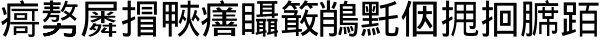 SplineFontDB: 3.0
FontName: HanTsiThng
FullName: Han Tsi Thng
FamilyName: Han Tsi Thng
Weight: Book
Copyright: Copyright (C) 2006 Google Corporation (Digitized data)\nCopyright (C) 2008 The Android Open Source Project\nCopyright (C) 2016 Tsng Bing-gan
Version: 20160529
ItalicAngle: 0
UnderlinePosition: -10
UnderlineWidth: 3
Ascent: 204
Descent: 52
InvalidEm: 0
sfntRevision: 0xa00f0000
LayerCount: 2
Layer: 0 1 "Back" 1
Layer: 1 1 "Fore" 0
XUID: [1021 938 326110090 6759942]
StyleMap: 0x0040
FSType: 8
OS2Version: 3
OS2_WeightWidthSlopeOnly: 0
OS2_UseTypoMetrics: 0
CreationTime: 1464220995
ModificationTime: 1464456351
PfmFamily: 17
TTFWeight: 400
TTFWidth: 5
LineGap: 0
VLineGap: 0
Panose: 2 11 5 2 0 0 0 0 0 1
OS2TypoAscent: 196
OS2TypoAOffset: 0
OS2TypoDescent: -61
OS2TypoDOffset: 0
OS2TypoLinegap: 16
OS2WinAscent: 267
OS2WinAOffset: 0
OS2WinDescent: 68
OS2WinDOffset: 0
HheadAscent: 267
HheadAOffset: 0
HheadDescent: -68
HheadDOffset: 0
OS2SubXSize: 179
OS2SubYSize: 166
OS2SubXOff: 0
OS2SubYOff: 36
OS2SupXSize: 179
OS2SupYSize: 166
OS2SupXOff: 0
OS2SupYOff: 122
OS2StrikeYSize: 13
OS2StrikeYPos: 62
OS2CapHeight: 183
OS2XHeight: 137
OS2FamilyClass: 2053
OS2Vendor: 'PfEd'
OS2CodePages: 00000000.00000000
OS2UnicodeRanges: 00000000.10000000.00000000.00000000
MarkAttachClasses: 1
DEI: 91125
ShortTable: cvt  2
  8
  162
EndShort
ShortTable: maxp 16
  1
  0
  13
  124
  12
  0
  0
  2
  0
  1
  1
  0
  64
  46
  0
  0
EndShort
LangName: 1033 "" "" "Regular" "" "" "" "" "Droid is a trademark of Google and may be registered in certain jurisdictions." "" "" "" "" "" "Licensed under the Apache License, Version 2.0"
GaspTable: 1 65535 2 0
Encoding: UnicodeFull
UnicodeInterp: none
NameList: AGL For New Fonts
DisplaySize: -96
AntiAlias: 1
FitToEm: 0
WinInfo: 178115 5 7
BeginPrivate: 0
EndPrivate
TeXData: 1 0 0 346030 173015 115343 0 1048576 115343 783286 444596 497025 792723 393216 433062 380633 303038 157286 324010 404750 52429 2506097 1059062 262144
BeginChars: 1114115 18

StartChar: .notdef
Encoding: 1114112 -1 0
Width: 89
Flags: W
TtInstrs:
PUSHB_2
 1
 0
MDAP[rnd]
ALIGNRP
PUSHB_3
 7
 4
 0
MIRP[min,rnd,black]
SHP[rp2]
PUSHB_2
 6
 5
MDRP[rp0,min,rnd,grey]
ALIGNRP
PUSHB_3
 3
 2
 0
MIRP[min,rnd,black]
SHP[rp2]
SVTCA[y-axis]
PUSHB_2
 3
 0
MDAP[rnd]
ALIGNRP
PUSHB_3
 5
 4
 0
MIRP[min,rnd,black]
SHP[rp2]
PUSHB_3
 7
 6
 1
MIRP[rp0,min,rnd,grey]
ALIGNRP
PUSHB_3
 1
 2
 0
MIRP[min,rnd,black]
SHP[rp2]
EndTTInstrs
LayerCount: 2
Fore
SplineSet
8 0 m 1,0,-1
 8 170 l 1,1,-1
 73 170 l 1,2,-1
 73 0 l 1,3,-1
 8 0 l 1,0,-1
16 8 m 1,4,-1
 65 8 l 1,5,-1
 65 162 l 1,6,-1
 16 162 l 1,7,-1
 16 8 l 1,4,-1
EndSplineSet
Validated: 1
EndChar

StartChar: .null
Encoding: 1114113 -1 1
Width: 0
Flags: W
LayerCount: 2
Fore
Validated: 1
EndChar

StartChar: nonmarkingreturn
Encoding: 1114114 -1 2
Width: 85
Flags: W
LayerCount: 2
Fore
Validated: 1
EndChar

StartChar: uniEBD3
Encoding: 60371 60371 3
Width: 256
Flags: W
LayerCount: 2
Fore
SplineSet
74 155 m 1,0,-1
 243 155 l 1,1,-1
 243 140 l 1,2,-1
 221 140 l 1,3,-1
 221 76 l 1,4,-1
 205 76 l 1,5,-1
 205 140 l 1,6,-1
 74 140 l 1,7,-1
 74 155 l 1,0,-1
91 127 m 1,8,-1
 174 127 l 1,9,-1
 174 84 l 1,10,-1
 91 84 l 1,11,-1
 91 127 l 1,8,-1
107 97 m 1,12,-1
 158 97 l 1,13,-1
 158 114 l 1,14,-1
 107 114 l 1,15,-1
 107 97 l 1,12,-1
66 71 m 1,16,-1
 250 71 l 1,17,-1
 250 55 l 1,18,-1
 222 55 l 1,19,-1
 222 -5 l 2,20,21
 222 -17 222 -17 218 -21 c 128,-1,22
 214 -25 214 -25 200 -25 c 0,23,24
 192 -25 192 -25 184 -24 c 1,25,-1
 180 -8 l 1,26,27
 191 -10 191 -10 200 -10 c 0,28,29
 206 -10 206 -10 206 -3 c 2,30,-1
 206 55 l 1,31,-1
 66 55 l 1,32,-1
 66 71 l 1,16,-1
176 43 m 1,33,-1
 176 -1 l 1,34,-1
 104 -1 l 1,35,-1
 104 -13 l 1,36,-1
 88 -13 l 1,37,-1
 88 43 l 1,38,-1
 176 43 l 1,33,-1
104 13 m 1,39,-1
 161 13 l 1,40,-1
 161 30 l 1,41,-1
 104 30 l 1,42,-1
 104 13 l 1,39,-1
146 210 m 1,43,44
 152 200 152 200 155 189 c 1,45,-1
 243 189 l 1,46,-1
 243 170 l 1,47,-1
 66 170 l 1,48,-1
 66 91 l 2,49,50
 66 26 66 26 37 -24 c 1,51,-1
 19 -13 l 1,52,53
 44 33 44 33 46 72 c 1,54,55
 32 60 32 60 16 50 c 1,56,-1
 8 72 l 1,57,58
 30 83 30 83 47 98 c 1,59,-1
 47 189 l 1,60,-1
 135 189 l 1,61,62
 132 197 132 197 128 203 c 1,63,-1
 146 210 l 1,43,44
29 165 m 1,64,65
 39 143 39 143 43 120 c 1,66,-1
 25 115 l 1,67,68
 21 140 21 140 11 161 c 1,69,-1
 29 165 l 1,64,65
EndSplineSet
Validated: 1
EndChar

StartChar: u20895
Encoding: 133269 133269 4
Width: 256
Flags: W
LayerCount: 2
Fore
SplineSet
24 196 m 1,0,-1
 64 196 l 1,1,-1
 64 208 l 1,2,-1
 84 208 l 1,3,-1
 84 196 l 1,4,-1
 132 196 l 1,5,-1
 132 179 l 1,6,-1
 84 179 l 1,7,-1
 84 169 l 1,8,-1
 125 169 l 1,9,-1
 125 153 l 1,10,-1
 84 153 l 1,11,-1
 84 143 l 1,12,-1
 130 143 l 1,13,-1
 130 127 l 1,14,-1
 69 127 l 1,15,16
 68 121 68 121 66 116 c 1,17,-1
 123 116 l 1,18,19
 123 84 123 84 117.5 77.5 c 128,-1,20
 112 71 112 71 94 71 c 0,21,22
 87 71 87 71 76 74 c 1,23,-1
 73 87 l 1,24,25
 88 84 88 84 94 84 c 0,26,27
 101 84 101 84 103 87 c 128,-1,28
 105 90 105 90 105 101 c 1,29,-1
 60 101 l 1,30,31
 51 82 51 82 30 68 c 1,32,-1
 19 83 l 1,33,34
 45 100 45 100 51 127 c 1,35,-1
 18 127 l 1,36,-1
 18 143 l 1,37,-1
 64 143 l 1,38,-1
 64 153 l 1,39,-1
 28 153 l 1,40,-1
 28 169 l 1,41,-1
 64 169 l 1,42,-1
 64 179 l 1,43,-1
 24 179 l 1,44,-1
 24 196 l 1,0,-1
162 207 m 1,45,-1
 178 202 l 1,46,-1
 172 183 l 1,47,-1
 240 183 l 1,48,-1
 240 167 l 1,49,-1
 225 167 l 1,50,51
 220 139 220 139 203 117 c 1,52,53
 220 105 220 105 235 92 c 1,54,-1
 223 77 l 1,55,56
 207 92 207 92 191 105 c 1,57,58
 172 89 172 89 144 79 c 1,59,-1
 132 95 l 1,60,61
 158 103 158 103 175 116 c 1,62,-1
 151 132 l 1,63,-1
 162 144 l 1,64,65
 176 136 176 136 188 128 c 1,66,67
 204 145 204 145 208 167 c 1,68,-1
 165 167 l 1,69,70
 157 147 157 147 146 132 c 1,71,-1
 132 142 l 1,72,73
 153 173 153 173 162 207 c 1,45,-1
113 63 m 1,74,-1
 133 60 l 1,75,76
 132 53 132 53 130 47 c 1,77,-1
 230 47 l 1,78,79
 230 -3 230 -3 223.5 -13 c 128,-1,80
 217 -23 217 -23 197 -23 c 0,81,82
 180 -23 180 -23 156 -20 c 1,83,-1
 152 -2 l 1,84,85
 177 -5 177 -5 195 -5 c 0,86,87
 204 -5 204 -5 206 0.5 c 128,-1,88
 208 6 208 6 210 30 c 1,89,-1
 123 30 l 1,90,91
 104 -12 104 -12 27 -22 c 1,92,-1
 19 -4 l 1,93,94
 85 6 85 6 100 30 c 1,95,-1
 23 30 l 1,96,-1
 23 47 l 1,97,-1
 109 47 l 1,98,-1
 113 63 l 1,74,-1
113 63 m 1,99,-1
 133 60 l 1,100,101
 132 53 132 53 130 47 c 1,102,-1
 230 47 l 1,103,104
 230 -3 230 -3 223.5 -13 c 128,-1,105
 217 -23 217 -23 197 -23 c 0,106,107
 180 -23 180 -23 156 -20 c 1,108,-1
 152 -2 l 1,109,110
 177 -5 177 -5 195 -5 c 0,111,112
 204 -5 204 -5 206 0.5 c 128,-1,113
 208 6 208 6 210 30 c 1,114,-1
 123 30 l 1,115,116
 104 -12 104 -12 27 -22 c 1,117,-1
 19 -4 l 1,118,119
 85 6 85 6 100 30 c 1,120,-1
 23 30 l 1,121,-1
 23 47 l 1,122,-1
 109 47 l 1,123,-1
 113 63 l 1,99,-1
EndSplineSet
Validated: 5
EndChar

StartChar: u21CDE
Encoding: 138462 138462 5
Width: 256
Flags: W
LayerCount: 2
Fore
SplineSet
116 98 m 1,0,-1
 68 98 l 1,1,-1
 68 110 l 1,2,-1
 135 110 l 1,3,-1
 135 141 l 1,4,-1
 157 141 l 1,5,-1
 157 110 l 1,6,-1
 226 110 l 1,7,-1
 226 98 l 1,8,-1
 172 98 l 1,9,10
 194 88 194 88 231 79 c 1,11,-1
 213 67 l 1,12,13
 178 79 178 79 157 93 c 1,14,-1
 157 63 l 1,15,-1
 135 63 l 1,16,-1
 135 93 l 1,17,18
 115 78 115 78 80 67 c 1,19,-1
 65 79 l 1,20,21
 93 86 93 86 116 98 c 1,0,-1
197 138 m 1,22,-1
 217 131 l 1,23,24
 201 120 201 120 184 112 c 1,25,-1
 169 121 l 1,26,27
 187 129 187 129 197 138 c 1,22,-1
93 137 m 1,28,29
 110 129 110 129 119 120 c 1,30,-1
 101 113 l 1,31,32
 92 123 92 123 75 130 c 1,33,-1
 93 137 l 1,28,29
154 36 m 1,34,-1
 173 31 l 1,35,-1
 157 12 l 1,36,-1
 185 12 l 1,37,-1
 185 41 l 1,38,-1
 145 41 l 1,39,-1
 145 53 l 1,40,-1
 185 53 l 1,41,-1
 185 64 l 1,42,-1
 206 64 l 1,43,-1
 206 53 l 1,44,-1
 231 53 l 1,45,-1
 231 41 l 1,46,-1
 206 41 l 1,47,-1
 206 12 l 1,48,-1
 232 12 l 1,49,-1
 232 0 l 1,50,-1
 206 0 l 1,51,-1
 206 -24 l 1,52,-1
 185 -24 l 1,53,-1
 185 0 l 1,54,-1
 140 0 l 1,55,-1
 133 10 l 1,56,-1
 154 36 l 1,34,-1
86 63 m 1,57,-1
 105 61 l 1,58,-1
 103 55 l 1,59,-1
 137 55 l 1,60,61
 135 22 135 22 117.5 4.5 c 128,-1,62
 100 -13 100 -13 65 -24 c 1,63,-1
 53 -15 l 1,64,65
 110 3 110 3 117 43 c 1,66,-1
 98 43 l 1,67,-1
 91 33 l 1,68,69
 99 29 99 29 106 25 c 1,70,-1
 94 16 l 1,71,72
 88 20 88 20 81 24 c 1,73,-1
 74 17 l 1,74,-1
 58 25 l 1,75,76
 76 40 76 40 86 63 c 1,57,-1
54 143 m 1,77,-1
 54 100 l 2,78,79
 54 30 54 30 29 -24 c 1,80,-1
 10 -12 l 1,81,82
 23 19 23 19 28.5 43.5 c 128,-1,83
 34 68 34 68 34 105 c 2,84,-1
 34 201 l 1,85,-1
 235 201 l 1,86,-1
 235 143 l 1,87,-1
 54 143 l 1,77,-1
215 184 m 1,88,-1
 54 184 l 1,89,-1
 54 161 l 1,90,-1
 215 161 l 1,91,-1
 215 184 l 1,88,-1
EndSplineSet
Validated: 1
EndChar

StartChar: u24EAA
Encoding: 151210 151210 6
Width: 256
Flags: W
LayerCount: 2
Fore
SplineSet
122 165 m 1,0,1
 133 156 133 156 141 146 c 1,2,-1
 168 146 l 1,3,4
 180 154 180 154 185 165 c 1,5,-1
 210 159 l 1,6,-1
 197 146 l 1,7,-1
 230 146 l 1,8,-1
 230 132 l 1,9,-1
 168 132 l 1,10,-1
 168 118 l 1,11,-1
 225 118 l 1,12,-1
 225 106 l 1,13,-1
 168 106 l 1,14,-1
 168 92 l 1,15,-1
 236 92 l 1,16,-1
 236 78 l 1,17,-1
 168 78 l 1,18,-1
 168 55 l 1,19,-1
 178 55 l 1,20,21
 191 64 191 64 199 74 c 1,22,-1
 221 67 l 1,23,24
 215 60 215 60 207 55 c 1,25,-1
 237 55 l 1,26,-1
 237 42 l 1,27,-1
 77 42 l 1,28,-1
 77 55 l 1,29,-1
 106 55 l 1,30,31
 100 62 100 62 93 70 c 1,32,-1
 116 74 l 1,33,34
 125 65 125 65 130 55 c 1,35,-1
 143 55 l 1,36,-1
 143 78 l 1,37,-1
 77 78 l 1,38,-1
 77 92 l 1,39,-1
 143 92 l 1,40,-1
 143 106 l 1,41,-1
 85 106 l 1,42,-1
 85 118 l 1,43,-1
 143 118 l 1,44,-1
 143 132 l 1,45,-1
 80 132 l 1,46,-1
 80 146 l 1,47,-1
 113 146 l 1,48,49
 108 152 108 152 102 158 c 1,50,-1
 122 165 l 1,0,1
225 33 m 1,51,-1
 225 -20 l 1,52,-1
 200 -20 l 1,53,-1
 200 -12 l 1,54,-1
 113 -12 l 1,55,-1
 113 -20 l 1,56,-1
 89 -20 l 1,57,-1
 89 33 l 1,58,-1
 225 33 l 1,51,-1
113 1 m 1,59,-1
 200 1 l 1,60,-1
 200 19 l 1,61,-1
 113 19 l 1,62,-1
 113 1 l 1,59,-1
146 210 m 1,63,64
 152 200 152 200 155 189 c 1,65,-1
 243 189 l 1,66,-1
 243 170 l 1,67,-1
 66 170 l 1,68,-1
 66 91 l 2,69,70
 66 26 66 26 37 -24 c 1,71,-1
 19 -13 l 1,72,73
 44 33 44 33 46 72 c 1,74,75
 32 60 32 60 16 50 c 1,76,-1
 8 72 l 1,77,78
 30 83 30 83 47 98 c 1,79,-1
 47 189 l 1,80,-1
 135 189 l 1,81,82
 132 197 132 197 128 203 c 1,83,-1
 146 210 l 1,63,64
29 165 m 1,84,85
 39 143 39 143 43 120 c 1,86,-1
 25 115 l 1,87,88
 21 140 21 140 11 161 c 1,89,-1
 29 165 l 1,84,85
EndSplineSet
Validated: 1
EndChar

StartChar: u25D0A
Encoding: 154890 154890 7
Width: 256
Flags: W
LayerCount: 2
Fore
SplineSet
55 209 m 5,0,-1
 75 203 l 5,1,-1
 69 192 l 5,2,-1
 127 192 l 5,3,-1
 127 175 l 5,4,-1
 95 175 l 5,5,6
 103 167 103 167 110 159 c 5,7,-1
 92 149 l 5,8,9
 84 162 84 162 73 175 c 5,10,-1
 57 175 l 5,11,12
 45 159 45 159 29 147 c 5,13,-1
 13 159 l 5,14,15
 43 182 43 182 55 209 c 5,0,-1
159 209 m 5,16,-1
 178 203 l 5,17,18
 176 198 176 198 173 192 c 5,19,-1
 242 192 l 5,20,-1
 242 175 l 5,21,-1
 202 175 l 5,22,-1
 211 164 l 5,23,-1
 193 154 l 5,24,25
 187 164 187 164 179 175 c 5,26,-1
 162 175 l 5,27,28
 152 161 152 161 139 150 c 5,29,-1
 122 162 l 5,30,31
 147 183 147 183 159 209 c 5,16,-1
163 150.884765625 m 1,32,-1
 181 144.584960938 l 1,33,-1
 173 119.384765625 l 1,34,-1
 241 119.384765625 l 1,35,-1
 241 101.534179688 l 1,36,-1
 226 101.534179688 l 1,37,38
 222 57.4345703125 222 57.4345703125 203 29.0849609375 c 1,39,40
 218 12.2841796875 218 12.2841796875 244 -0.3154296875 c 1,41,-1
 234 -20.265625 l 1,42,43
 211 -8.7158203125 211 -8.7158203125 190 12.2841796875 c 1,44,45
 171 -7.6650390625 171 -7.6650390625 145 -19.2158203125 c 1,46,-1
 132 -1.365234375 l 1,47,48
 159 10.1845703125 159 10.1845703125 176 29.0849609375 c 1,49,50
 163 50.0849609375 163 50.0849609375 155 77.384765625 c 1,51,52
 149 66.884765625 149 66.884765625 141 57.4345703125 c 1,53,-1
 127 68.984375 l 1,54,55
 153 107.834960938 153 107.834960938 163 150.884765625 c 1,32,-1
166 101.534179688 m 1,56,57
 174 65.8349609375 174 65.8349609375 189 44.8349609375 c 1,58,59
 205 70.0341796875 205 70.0341796875 208 101.534179688 c 1,60,-1
 166 101.534179688 l 1,56,57
26 145.634765625 m 1,61,-1
 113 145.634765625 l 1,62,-1
 113 130.934570312 l 1,63,64
 109 121.484375 109 121.484375 104 114.134765625 c 1,65,-1
 134 114.134765625 l 1,66,-1
 134 96.2841796875 l 1,67,-1
 119 96.2841796875 l 1,68,-1
 119 24.884765625 l 1,69,70
 130 24.884765625 130 24.884765625 140 25.9345703125 c 1,71,-1
 140 9.134765625 l 1,72,-1
 119 7.0341796875 l 1,73,-1
 119 -19.2158203125 l 1,74,-1
 102 -19.2158203125 l 1,75,-1
 102 5.984375 l 1,76,77
 58 1.7841796875 58 1.7841796875 14 -1.365234375 c 1,78,-1
 10 16.484375 l 1,79,-1
 32 17.5341796875 l 1,80,-1
 32 96.2841796875 l 1,81,-1
 11 96.2841796875 l 1,82,-1
 11 114.134765625 l 1,83,-1
 86 114.134765625 l 1,84,85
 90 120.434570312 90 120.434570312 94 128.834960938 c 1,86,-1
 26 128.834960938 l 1,87,-1
 26 145.634765625 l 1,61,-1
48 81.5849609375 m 1,88,-1
 102 81.5849609375 l 1,89,-1
 102 96.2841796875 l 1,90,-1
 48 96.2841796875 l 1,91,-1
 48 81.5849609375 l 1,88,-1
48 51.134765625 m 1,92,-1
 102 51.134765625 l 1,93,-1
 102 65.8349609375 l 1,94,-1
 48 65.8349609375 l 1,95,-1
 48 51.134765625 l 1,92,-1
48 18.5849609375 m 1,96,-1
 102 22.7841796875 l 1,97,-1
 102 35.384765625 l 1,98,-1
 48 35.384765625 l 1,99,-1
 48 18.5849609375 l 1,96,-1
EndSplineSet
EndChar

StartChar: u2A04E
Encoding: 172110 172110 8
Width: 256
Flags: W
LayerCount: 2
Fore
SplineSet
44 209 m 1,0,-1
 64 209 l 1,1,-1
 64 148 l 1,2,-1
 108 148 l 1,3,-1
 108 2 l 2,4,5
 108 -10 108 -10 101.5 -16 c 128,-1,6
 95 -22 95 -22 81 -22 c 0,7,8
 73 -22 73 -22 61 -20 c 1,9,-1
 56 -1 l 1,10,11
 72 -3 72 -3 80 -3 c 0,12,13
 89 -3 89 -3 89 7 c 2,14,-1
 89 40 l 1,15,-1
 21 40 l 1,16,-1
 21 -24 l 1,17,-1
 2 -24 l 1,18,-1
 2 148 l 1,19,-1
 44 148 l 1,20,-1
 44 209 l 1,0,-1
21 102 m 1,21,-1
 89 102 l 1,22,-1
 89 131 l 1,23,-1
 21 131 l 1,24,-1
 21 102 l 1,21,-1
21 57 m 1,25,-1
 89 57 l 1,26,-1
 89 85 l 1,27,-1
 21 85 l 1,28,-1
 21 57 l 1,25,-1
14 201 m 1,29,30
 26 184 26 184 34 164 c 1,31,-1
 17 155 l 1,32,33
 10 175 10 175 -2 193 c 1,34,-1
 14 201 l 1,29,30
89 201 m 1,35,-1
 108 195 l 1,36,37
 100 170 100 170 90 153 c 1,38,-1
 73 163 l 1,39,40
 84 182 84 182 89 201 c 1,35,-1
157 207 m 1,41,-1
 177 203 l 1,42,-1
 171 186 l 1,43,-1
 227 186 l 1,44,-1
 227 110 l 1,45,-1
 146 110 l 1,46,-1
 146 96 l 1,47,-1
 242 96 l 1,48,-1
 242 80 l 1,49,-1
 146 80 l 1,50,-1
 146 66 l 1,51,-1
 242 66 l 1,52,53
 240 3 240 3 233 -10 c 128,-1,54
 226 -23 226 -23 208 -23 c 0,55,56
 202 -23 202 -23 188 -20 c 1,57,-1
 185 -3 l 1,58,59
 201 -5 201 -5 206 -5 c 0,60,61
 215 -5 215 -5 217.5 0.5 c 128,-1,62
 220 6 220 6 223 51 c 1,63,-1
 127 51 l 1,64,-1
 127 186 l 1,65,-1
 151 186 l 1,66,67
 155 197 155 197 157 207 c 1,41,-1
146 171 m 1,68,-1
 146 155 l 1,69,-1
 208 155 l 1,70,-1
 208 171 l 1,71,-1
 146 171 l 1,68,-1
146 141 m 1,72,-1
 146 125 l 1,73,-1
 208 125 l 1,74,-1
 208 141 l 1,75,-1
 146 141 l 1,72,-1
203 47 m 1,76,77
 211 33 211 33 216 16 c 1,78,-1
 203 10 l 1,79,80
 198 27 198 27 191 40 c 1,81,-1
 203 47 l 1,76,77
184 42 m 1,82,83
 192 23 192 23 195 5 c 1,84,-1
 179 0 l 1,85,86
 177 21 177 21 170 38 c 1,87,-1
 184 42 l 1,82,83
128 41 m 1,88,-1
 144 37 l 1,89,90
 139 6 139 6 134 -14 c 1,91,-1
 117 -9 l 1,92,93
 124 16 124 16 128 41 c 1,88,-1
164 40 m 1,94,95
 170 19 170 19 170 -6 c 1,96,-1
 154 -7 l 1,97,98
 154 20 154 20 149 38 c 1,99,-1
 164 40 l 1,94,95
EndSplineSet
Validated: 1
EndChar

StartChar: u2A736
Encoding: 173878 173878 9
Width: 256
Flags: W
LayerCount: 2
Fore
SplineSet
53 207 m 1,0,-1
 73 201 l 1,1,2
 67 178 67 178 58 156 c 1,3,-1
 58 -23 l 1,4,-1
 39 -23 l 1,5,-1
 39 114 l 1,6,7
 30 96 30 96 20 82 c 1,8,-1
 10 102 l 1,9,10
 40 152 40 152 53 207 c 1,0,-1
235 201 m 1,11,-1
 235 -23 l 1,12,-1
 213 -23 l 1,13,-1
 213 -8 l 1,14,-1
 106 -8 l 1,15,-1
 106 -23 l 1,16,-1
 82 -23 l 1,17,-1
 82 201 l 1,18,-1
 235 201 l 1,11,-1
106 11 m 1,19,-1
 213 11 l 1,20,-1
 213 182 l 1,21,-1
 106 182 l 1,22,-1
 106 11 l 1,19,-1
114 140 m 1,23,-1
 147 140 l 1,24,-1
 147 174 l 1,25,-1
 169 174 l 1,26,-1
 169 140 l 1,27,-1
 204 140 l 1,28,-1
 204 121 l 1,29,-1
 169 121 l 1,30,31
 168 112 168 112 168 103 c 1,32,-1
 208 45 l 1,33,-1
 192 28 l 1,34,-1
 161 77 l 1,35,36
 149 43 149 43 126 23 c 1,37,-1
 109 37 l 1,38,39
 145 70 145 70 147 121 c 1,40,-1
 114 121 l 1,41,-1
 114 140 l 1,23,-1
EndSplineSet
Validated: 1
EndChar

StartChar: u2B77A
Encoding: 178042 178042 10
Width: 256
Flags: W
LayerCount: 2
Fore
SplineSet
106 69 m 1,0,1
 102 18 102 18 85 -22 c 1,2,-1
 72 -11 l 1,3,4
 84 19 84 19 88.5 44 c 128,-1,5
 93 69 93 69 93 104 c 2,6,-1
 93 199 l 1,7,-1
 229 199 l 1,8,-1
 229 52 l 2,9,10
 229 38 229 38 224.5 31.5 c 128,-1,11
 220 25 220 25 210 25 c 0,12,13
 202 25 202 25 192 27 c 1,14,-1
 188 46 l 1,15,16
 199 44 199 44 207 44 c 0,17,18
 213 44 213 44 213 58 c 2,19,-1
 213 69 l 1,20,-1
 167 69 l 1,21,-1
 167 11 l 2,22,23
 167 5 167 5 171 2.5 c 128,-1,24
 175 0 175 0 197 0 c 0,25,26
 208 0 208 0 217 1 c 0,27,28
 225 1 225 1 227.5 4 c 128,-1,29
 230 7 230 7 231 21 c 1,30,-1
 245 13 l 1,31,32
 242 -12 242 -12 235.5 -15.5 c 128,-1,33
 229 -19 229 -19 197 -19 c 2,34,-1
 187 -19 l 2,35,36
 166 -19 166 -19 159 -13.5 c 128,-1,37
 152 -8 152 -8 152 4 c 2,38,-1
 152 69 l 1,39,-1
 106 69 l 1,0,1
152 181 m 1,40,-1
 107 181 l 1,41,-1
 107 143 l 1,42,-1
 152 143 l 1,43,-1
 152 181 l 1,40,-1
213 143 m 1,44,-1
 213 181 l 1,45,-1
 167 181 l 1,46,-1
 167 143 l 1,47,-1
 213 143 l 1,44,-1
107 125 m 1,48,-1
 107 99 l 1,49,-1
 107 87 l 1,50,-1
 152 87 l 1,51,-1
 152 125 l 1,52,-1
 107 125 l 1,48,-1
213 87 m 1,53,-1
 213 125 l 1,54,-1
 167 125 l 1,55,-1
 167 87 l 1,56,-1
 213 87 l 1,53,-1
15 165 m 1,57,-1
 39 165 l 1,58,-1
 39 207 l 1,59,-1
 58 207 l 1,60,-1
 58 165 l 1,61,-1
 82 165 l 1,62,-1
 82 146 l 1,63,-1
 58 146 l 1,64,-1
 58 96 l 1,65,-1
 77 107 l 1,66,-1
 81 89 l 1,67,68
 70 81 70 81 58 74 c 1,69,-1
 58 3 l 2,70,71
 58 -12 58 -12 54 -17.5 c 128,-1,72
 50 -23 50 -23 39 -23 c 0,73,74
 29 -23 29 -23 20 -21 c 1,75,-1
 15 -2 l 1,76,77
 26 -4 26 -4 36 -4 c 0,78,79
 39 -4 39 -4 39 8 c 2,80,-1
 39 64 l 1,81,82
 29 58 29 58 18 53 c 1,83,-1
 11 74 l 1,84,85
 26 80 26 80 39 87 c 1,86,-1
 39 146 l 1,87,-1
 15 146 l 1,88,-1
 15 165 l 1,57,-1
EndSplineSet
Validated: 1
EndChar

StartChar: u2B77B
Encoding: 178043 178043 11
Width: 256
Flags: W
LayerCount: 2
Fore
SplineSet
234 193 m 1,0,-1
 234 -23 l 1,1,-1
 214 -23 l 1,2,-1
 214 -5 l 1,3,-1
 110 -5 l 1,4,-1
 110 -23 l 1,5,-1
 90 -23 l 1,6,-1
 90 193 l 1,7,-1
 234 193 l 1,0,-1
110 14 m 1,8,-1
 214 14 l 1,9,-1
 214 175 l 1,10,-1
 110 175 l 1,11,-1
 110 14 l 1,8,-1
128 143 m 1,12,-1
 196 143 l 1,13,-1
 196 46 l 1,14,-1
 128 46 l 1,15,-1
 128 143 l 1,12,-1
147 64 m 1,16,-1
 177 64 l 1,17,-1
 177 125 l 1,18,-1
 147 125 l 1,19,-1
 147 64 l 1,16,-1
15 165 m 1,20,-1
 39 165 l 1,21,-1
 39 207 l 1,22,-1
 58 207 l 1,23,-1
 58 165 l 1,24,-1
 82 165 l 1,25,-1
 82 146 l 1,26,-1
 58 146 l 1,27,-1
 58 96 l 1,28,-1
 77 107 l 1,29,-1
 81 89 l 1,30,31
 70 81 70 81 58 74 c 1,32,-1
 58 3 l 2,33,34
 58 -12 58 -12 54 -17.5 c 128,-1,35
 50 -23 50 -23 39 -23 c 0,36,37
 29 -23 29 -23 20 -21 c 1,38,-1
 15 -2 l 1,39,40
 26 -4 26 -4 36 -4 c 0,41,42
 39 -4 39 -4 39 8 c 2,43,-1
 39 64 l 1,44,45
 29 58 29 58 18 53 c 1,46,-1
 11 74 l 1,47,48
 26 80 26 80 39 87 c 1,49,-1
 39 146 l 1,50,-1
 15 146 l 1,51,-1
 15 165 l 1,20,-1
EndSplineSet
Validated: 1
EndChar

StartChar: u2C9B0
Encoding: 182704 182704 12
Width: 256
Flags: W
LayerCount: 2
Fore
SplineSet
119 194 m 1,0,-1
 247 194 l 1,1,-1
 247 175 l 1,2,-1
 188 175 l 1,3,4
 185 158 185 158 181 143 c 1,5,-1
 236 143 l 1,6,-1
 236 -23 l 1,7,-1
 220 -23 l 1,8,-1
 220 -3 l 1,9,-1
 143 -3 l 1,10,-1
 143 -23 l 1,11,-1
 127 -23 l 1,12,-1
 127 143 l 1,13,-1
 164 143 l 1,14,15
 168 158 168 158 171 175 c 1,16,-1
 119 175 l 1,17,-1
 119 194 l 1,0,-1
143 79 m 1,18,-1
 220 79 l 1,19,-1
 220 124 l 1,20,-1
 143 124 l 1,21,-1
 143 79 l 1,18,-1
143 16 m 1,22,-1
 220 16 l 1,23,-1
 220 60 l 1,24,-1
 143 60 l 1,25,-1
 143 16 l 1,22,-1
24 196 m 1,26,-1
 102 196 l 1,27,-1
 102 115 l 1,28,-1
 78 115 l 1,29,-1
 78 85 l 1,30,-1
 101 85 l 1,31,-1
 101 66 l 1,32,-1
 78 66 l 1,33,-1
 78 18 l 1,34,-1
 99 25 l 1,35,-1
 102 8 l 1,36,37
 64 -7 64 -7 17 -19 c 1,38,-1
 10 2 l 1,39,40
 17 3 17 3 24 5 c 1,41,-1
 24 92 l 1,42,-1
 44 92 l 1,43,-1
 44 9 l 1,44,-1
 58 13 l 1,45,-1
 58 115 l 1,46,-1
 24 115 l 1,47,-1
 24 196 l 1,26,-1
44 134 m 1,48,-1
 83 134 l 1,49,-1
 83 177 l 1,50,-1
 44 177 l 1,51,-1
 44 134 l 1,48,-1
EndSplineSet
Validated: 1
EndChar

StartChar: u22BFE
Encoding: 142334 142334 13
Width: 256
Flags: W
LayerCount: 2
Fore
SplineSet
236 202 m 1,0,-1
 236 117 l 1,1,-1
 217 117 l 1,2,-1
 217 184 l 1,3,-1
 128 184 l 1,4,-1
 128 117 l 1,5,-1
 109 117 l 1,6,-1
 109 202 l 1,7,-1
 236 202 l 1,0,-1
139 167 m 1,8,-1
 206 167 l 1,9,-1
 206 151 l 1,10,-1
 139 151 l 1,11,-1
 139 167 l 1,8,-1
139 136 m 1,12,-1
 207 136 l 1,13,-1
 207 120 l 1,14,-1
 139 120 l 1,15,-1
 139 136 l 1,12,-1
230 105 m 1,16,-1
 230 -23 l 1,17,-1
 212 -23 l 1,18,-1
 212 -14 l 1,19,-1
 132 -14 l 1,20,-1
 132 -23 l 1,21,-1
 113 -23 l 1,22,-1
 113 105 l 1,23,-1
 230 105 l 1,16,-1
132 71 m 1,24,-1
 212 71 l 1,25,-1
 212 87 l 1,26,-1
 132 87 l 1,27,-1
 132 71 l 1,24,-1
132 38 m 1,28,-1
 212 38 l 1,29,-1
 212 54 l 1,30,-1
 132 54 l 1,31,-1
 132 38 l 1,28,-1
132 4 m 1,32,-1
 212 4 l 1,33,-1
 212 21 l 1,34,-1
 132 21 l 1,35,-1
 132 4 l 1,32,-1
16 165 m 1,36,-1
 49 165 l 1,37,-1
 49 207 l 1,38,-1
 69 207 l 1,39,-1
 69 165 l 1,40,-1
 97 165 l 1,41,-1
 97 146 l 1,42,-1
 69 146 l 1,43,-1
 69 96 l 1,44,45
 82 101 82 101 95 107 c 1,46,-1
 98 89 l 1,47,48
 84 81 84 81 69 74 c 1,49,-1
 69 4 l 2,50,51
 69 -11 69 -11 64 -17 c 128,-1,52
 59 -23 59 -23 47 -23 c 0,53,54
 33 -23 33 -23 21 -20 c 1,55,-1
 17 1 l 1,56,57
 30 -3 30 -3 44 -3 c 0,58,59
 49 -3 49 -3 49 9 c 2,60,-1
 49 65 l 1,61,-1
 18 53 l 1,62,-1
 11 74 l 1,63,-1
 49 87 l 1,64,-1
 49 146 l 1,65,-1
 16 146 l 1,66,-1
 16 165 l 1,36,-1
EndSplineSet
EndChar

StartChar: u24C8D
Encoding: 150669 150669 14
Width: 256
Flags: W
LayerCount: 2
Fore
SplineSet
130.66015625 181 m 5,0,-1
 178.360351562 181 l 5,1,-1
 178.360351562 207 l 5,2,-1
 194.559570312 207 l 5,3,-1
 194.559570312 181 l 5,4,-1
 248.559570312 181 l 5,5,-1
 248.559570312 162 l 5,6,-1
 194.559570312 162 l 5,7,-1
 192.759765625 104 l 6,8,9
 192.759765625 93 192.759765625 93 207.16015625 56.5 c 132,-1,10
 221.559570312 20 221.559570312 20 253.059570312 -7 c 5,11,-1
 237.759765625 -24 l 5,12,13
 202.66015625 11 202.66015625 11 187.360351562 66 c 5,14,15
 173.860351562 6 173.860351562 6 125.259765625 -24 c 5,16,-1
 113.559570312 -8 l 5,17,18
 148.66015625 14 148.66015625 14 164.860351562 53 c 4,19,20
 177.459960938 86 177.459960938 86 177.459960938 162 c 5,21,-1
 130.66015625 162 l 5,22,-1
 130.66015625 181 l 5,0,-1
144.16015625 150 m 5,23,-1
 158.559570312 147 l 5,24,25
 155.860351562 128 155.860351562 128 151.360351562 110 c 5,26,27
 161.259765625 100 161.259765625 100 169.360351562 91 c 5,28,-1
 158.559570312 74 l 5,29,30
 152.259765625 85 152.259765625 85 145.959960938 92 c 5,31,32
 139.66015625 72 139.66015625 72 130.66015625 57 c 5,33,-1
 118.959960938 70 l 5,34,35
 136.959960938 105 136.959960938 105 144.16015625 150 c 5,23,-1
221.559570312 147 m 5,36,-1
 236.860351562 144 l 5,37,38
 235.059570312 130 235.059570312 130 230.559570312 117 c 5,39,40
 244.059570312 102 244.059570312 102 253.959960938 89 c 5,41,-1
 243.16015625 72 l 5,42,43
 234.16015625 88 234.16015625 88 225.16015625 100 c 5,44,45
 218.860351562 85 218.860351562 85 211.66015625 74 c 5,46,-1
 199.959960938 87 l 5,47,48
 214.360351562 109 214.360351562 109 221.559570312 147 c 5,36,-1
114 199 m 1,49,-1
 114 40 l 1,50,-1
 96 40 l 1,51,-1
 96 60 l 1,52,-1
 75 60 l 1,53,-1
 75 -23 l 1,54,-1
 56 -23 l 1,55,-1
 56 60 l 1,56,-1
 36 60 l 1,57,-1
 36 36 l 1,58,-1
 18 36 l 1,59,-1
 18 199 l 1,60,-1
 114 199 l 1,49,-1
36 137 m 1,61,-1
 56 137 l 1,62,-1
 56 181 l 1,63,-1
 36 181 l 1,64,-1
 36 137 l 1,61,-1
75 181 m 1,65,-1
 75 137 l 1,66,-1
 96 137 l 1,67,-1
 96 181 l 1,68,-1
 75 181 l 1,65,-1
36 78 m 1,69,-1
 56 78 l 1,70,-1
 56 120 l 1,71,-1
 36 120 l 1,72,-1
 36 78 l 1,69,-1
75 120 m 1,73,-1
 75 78 l 1,74,-1
 96 78 l 1,75,-1
 96 120 l 1,76,-1
 75 120 l 1,73,-1
EndSplineSet
EndChar

StartChar: u25349
Encoding: 152393 152393 15
Width: 256
Flags: W
LayerCount: 2
Fore
SplineSet
242 126 m 5,0,-1
 243.799804688 111 l 5,1,-1
 221.299804688 109 l 5,2,-1
 221.299804688 97 l 5,3,-1
 204.200195312 97 l 5,4,-1
 204.200195312 108 l 5,5,-1
 107 102 l 5,6,-1
 104.299804688 117 l 5,7,-1
 127.700195312 119 l 5,8,-1
 127.700195312 187 l 5,9,-1
 109.700195312 187 l 5,10,-1
 109.700195312 204 l 5,11,-1
 239.299804688 204 l 5,12,-1
 239.299804688 187 l 5,13,-1
 221.299804688 187 l 5,14,-1
 221.299804688 125 l 5,15,-1
 242 126 l 5,0,-1
144.799804688 176 m 5,16,-1
 204.200195312 176 l 5,17,-1
 204.200195312 187 l 5,18,-1
 144.799804688 187 l 5,19,-1
 144.799804688 176 l 5,16,-1
144.799804688 150 m 5,20,-1
 204.200195312 150 l 5,21,-1
 204.200195312 162 l 5,22,-1
 144.799804688 162 l 5,23,-1
 144.799804688 150 l 5,20,-1
204.200195312 124 m 5,24,-1
 204.200195312 136 l 5,25,-1
 144.799804688 136 l 5,26,-1
 144.799804688 120 l 5,27,-1
 204.200195312 124 l 5,24,-1
169.099609375 18 m 5,28,-1
 170 3 l 5,29,-1
 162.799804688 2 l 5,30,-1
 162.799804688 -23 l 5,31,-1
 146.599609375 -23 l 5,32,-1
 146.599609375 -2 l 5,33,-1
 102.5 -12 l 5,34,-1
 99.7998046875 3 l 5,35,-1
 107.900390625 4 l 5,36,-1
 107.900390625 74 l 5,37,-1
 102.5 74 l 5,38,-1
 102.5 91 l 5,39,-1
 169.099609375 91 l 5,40,-1
 169.099609375 74 l 5,41,-1
 162.799804688 74 l 5,42,-1
 162.799804688 16 l 5,43,-1
 169.099609375 18 l 5,28,-1
124.099609375 63 m 5,44,-1
 146.599609375 63 l 5,45,-1
 146.599609375 74 l 5,46,-1
 124.099609375 74 l 5,47,-1
 124.099609375 63 l 5,44,-1
124.099609375 38 m 5,48,-1
 146.599609375 38 l 5,49,-1
 146.599609375 50 l 5,50,-1
 124.099609375 50 l 5,51,-1
 124.099609375 38 l 5,48,-1
146.599609375 13 m 5,52,-1
 146.599609375 25 l 5,53,-1
 124.099609375 25 l 5,54,-1
 124.099609375 8 l 5,55,-1
 146.599609375 13 l 5,52,-1
242 18 m 5,56,-1
 242.900390625 3 l 5,57,-1
 235.700195312 2 l 5,58,-1
 235.700195312 -23 l 5,59,-1
 219.5 -23 l 5,60,-1
 219.5 -2 l 5,61,-1
 175.400390625 -12 l 5,62,-1
 172.700195312 3 l 5,63,-1
 180.799804688 4 l 5,64,-1
 180.799804688 74 l 5,65,-1
 173.599609375 74 l 5,66,-1
 173.599609375 91 l 5,67,-1
 240.200195312 91 l 5,68,-1
 240.200195312 74 l 5,69,-1
 235.700195312 74 l 5,70,-1
 235.700195312 16 l 5,71,-1
 242 18 l 5,56,-1
197 63 m 5,72,-1
 219.5 63 l 5,73,-1
 219.5 74 l 5,74,-1
 197 74 l 5,75,-1
 197 63 l 5,72,-1
197 38 m 5,76,-1
 219.5 38 l 5,77,-1
 219.5 50 l 5,78,-1
 197 50 l 5,79,-1
 197 38 l 5,76,-1
219.5 13 m 5,80,-1
 219.5 25 l 5,81,-1
 197 25 l 5,82,-1
 197 8 l 5,83,-1
 219.5 13 l 5,80,-1
91.8125 190 m 1,84,-1
 91.8125 -7 l 1,85,-1
 74.7119140625 -7 l 1,86,-1
 74.7119140625 7 l 1,87,-1
 31.51171875 7 l 1,88,-1
 31.51171875 -13 l 1,89,-1
 14.412109375 -13 l 1,90,-1
 14.412109375 190 l 1,91,-1
 91.8125 190 l 1,84,-1
31.51171875 135 m 1,92,-1
 74.7119140625 135 l 1,93,-1
 74.7119140625 172 l 1,94,-1
 31.51171875 172 l 1,95,-1
 31.51171875 135 l 1,92,-1
31.51171875 80 m 1,96,-1
 74.7119140625 80 l 1,97,-1
 74.7119140625 117 l 1,98,-1
 31.51171875 117 l 1,99,-1
 31.51171875 80 l 1,96,-1
31.51171875 25 m 1,100,-1
 74.7119140625 25 l 1,101,-1
 74.7119140625 62 l 1,102,-1
 31.51171875 62 l 1,103,-1
 31.51171875 25 l 1,100,-1
EndSplineSet
EndChar

StartChar: u2A41E
Encoding: 173086 173086 16
Width: 256
Flags: W
LayerCount: 2
Fore
SplineSet
163 163 m 5,0,-1
 132 156 l 5,1,-1
 125 175 l 5,2,3
 179 184 179 184 225 204 c 5,4,-1
 234 186 l 5,5,6
 210 176 210 176 183 168 c 5,7,-1
 183 108 l 5,8,-1
 240 116 l 5,9,-1
 242 96 l 5,10,-1
 183 88 l 5,11,-1
 183 8 l 6,12,13
 183 3 183 3 187 1 c 132,-1,14
 191 -1 191 -1 205 -1 c 4,15,16
 220 -1 220 -1 223.5 4 c 132,-1,17
 227 9 227 9 228 39 c 5,18,-1
 247 34 l 5,19,20
 245 4 245 4 241.5 -5 c 132,-1,21
 238 -14 238 -14 233 -17 c 132,-1,22
 228 -20 228 -20 205 -20 c 4,23,24
 176 -20 176 -20 169.5 -15.5 c 132,-1,25
 163 -11 163 -11 163 2 c 6,26,-1
 163 85 l 5,27,-1
 121 79 l 5,28,-1
 118 99 l 5,29,-1
 163 105 l 5,30,-1
 163 163 l 5,0,-1
15 200 m 1,31,-1
 119 200 l 1,32,-1
 119 112 l 1,33,-1
 76 112 l 1,34,-1
 76 95 l 1,35,-1
 115 95 l 1,36,-1
 115 78 l 1,37,-1
 76 78 l 1,38,-1
 76 59 l 1,39,-1
 117 65 l 1,40,-1
 120 49 l 1,41,42
 72 40 72 40 12 35 c 1,43,-1
 9 52 l 1,44,-1
 58 57 l 1,45,-1
 58 78 l 1,46,-1
 17 78 l 1,47,-1
 17 95 l 1,48,-1
 58 95 l 1,49,-1
 58 112 l 1,50,-1
 15 112 l 1,51,-1
 15 200 l 1,31,-1
32 129 m 1,52,-1
 58 129 l 1,53,-1
 58 184 l 1,54,-1
 32 184 l 1,55,-1
 32 129 l 1,52,-1
48 173 m 1,56,57
 53 156 53 156 55 138 c 1,58,-1
 41 134 l 1,59,60
 39 154 39 154 35 170 c 1,61,-1
 48 173 l 1,56,57
76 184 m 1,62,-1
 76 129 l 1,63,-1
 102 129 l 1,64,-1
 102 184 l 1,65,-1
 76 184 l 1,62,-1
86 175 m 1,66,-1
 100 171 l 1,67,68
 95 149 95 149 90 134 c 1,69,-1
 78 141 l 1,70,71
 83 158 83 158 86 175 c 1,66,-1
115 39 m 1,72,73
 123 21 123 21 129 1 c 1,74,-1
 112 -6 l 1,75,76
 107 15 107 15 100 32 c 1,77,-1
 115 39 l 1,72,73
91 32 m 1,78,79
 98 13 98 13 101 -9 c 1,80,-1
 84 -15 l 1,81,82
 81 8 81 8 75 27 c 1,83,-1
 91 32 l 1,78,79
62 28 m 1,84,85
 68 8 68 8 70 -13 c 1,86,-1
 52 -18 l 1,87,88
 51 5 51 5 46 24 c 1,89,-1
 62 28 l 1,84,85
22 27 m 1,90,-1
 39 21 l 1,91,92
 33 -4 33 -4 25 -22 c 1,93,-1
 8 -13 l 1,94,95
 17 7 17 7 22 27 c 1,90,-1
EndSplineSet
EndChar

StartChar: u2B7CA
Encoding: 178122 178122 17
Width: 256
Flags: W
LayerCount: 2
Fore
SplineSet
78 201 m 1,0,-1
 78 -1 l 2,1,2
 78 -11 78 -11 73.5 -16.5 c 128,-1,3
 69 -22 69 -22 60 -22 c 0,4,5
 54 -22 54 -22 43 -20 c 1,6,-1
 39 -2 l 1,7,8
 51 -4 51 -4 55 -4 c 0,9,10
 60 -4 60 -4 60 2 c 2,11,-1
 60 65 l 1,12,-1
 38 65 l 1,13,14
 36 16 36 16 23 -24 c 1,15,-1
 8 -13 l 1,16,17
 21 30 21 30 21 83 c 2,18,-1
 21 201 l 1,19,-1
 78 201 l 1,0,-1
39 142 m 1,20,-1
 60 142 l 1,21,-1
 60 183 l 1,22,-1
 39 183 l 1,23,-1
 39 142 l 1,20,-1
39 83 m 1,24,-1
 60 83 l 1,25,-1
 60 124 l 1,26,-1
 39 124 l 1,27,-1
 39 83 l 1,24,-1
243.702148438 191 m 5,28,-1
 243.702148438 173 l 5,29,-1
 109.782226562 173 l 5,30,-1
 109.782226562 96 l 6,31,32
 110 31 110 31 94.662109375 -19 c 5,33,-1
 80.982421875 -7 l 5,34,35
 95.3818359375 43.3347498955 95.3818359375 43.3347498955 95.3818359375 102 c 6,36,-1
 95.3818359375 191 l 5,37,-1
 166.662109375 191 l 5,38,39
 165 198 165 198 161.622070312 205 c 5,40,-1
 176.7421875 212 l 5,41,42
 182 202 182 202 184.662109375 191 c 5,43,-1
 243.702148438 191 l 5,28,-1
144.341796875 167 m 5,44,-1
 158.7421875 167 l 5,45,-1
 158.7421875 145 l 5,46,-1
 201.942382812 145 l 5,47,-1
 201.942382812 167 l 5,48,-1
 216.341796875 167 l 5,49,-1
 216.341796875 145 l 5,50,-1
 244.421875 145 l 5,51,-1
 244.421875 128 l 5,52,-1
 216.341796875 128 l 5,53,-1
 216.341796875 90 l 5,54,-1
 188.262695312 90 l 5,55,-1
 188.262695312 71 l 5,56,-1
 237.942382812 71 l 5,57,-1
 237.942382812 19 l 6,58,59
 238 7 238 7 233.622070312 1 c 4,60,61
 229 -5 229 -5 219.942382812 -5 c 4,62,63
 214 -5 214 -5 205.541992188 -3 c 5,64,-1
 202.662109375 16 l 5,65,66
 213 14 213 14 219.22265625 14 c 4,67,68
 223.541992188 14 223.541992188 14 223.541992188 24 c 6,69,-1
 223.541992188 53 l 5,70,-1
 188.262695312 53 l 5,71,-1
 188.262695312 -19 l 5,72,-1
 173.142578125 -19 l 5,73,-1
 173.142578125 53 l 5,74,-1
 137.862304688 53 l 5,75,-1
 137.862304688 -7 l 5,76,-1
 123.461914062 -7 l 5,77,-1
 123.461914062 71 l 5,78,-1
 173.142578125 71 l 5,79,-1
 173.142578125 90 l 5,80,-1
 144.341796875 90 l 5,81,-1
 144.341796875 128 l 5,82,-1
 116.262695312 128 l 5,83,-1
 116.262695312 145 l 5,84,-1
 144.341796875 145 l 5,85,-1
 144.341796875 167 l 5,44,-1
201.942382812 128 m 5,86,-1
 158.7421875 128 l 5,87,-1
 158.7421875 108 l 5,88,-1
 201.942382812 108 l 5,89,-1
 201.942382812 128 l 5,86,-1
EndSplineSet
EndChar
EndChars
EndSplineFont
